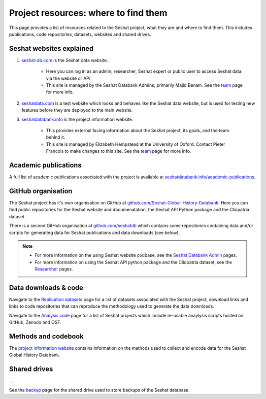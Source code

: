 Project resources: where to find them
=========================================================

This page provides a list of resources related to the Seshat project, what they are and where to find them.
This includes publications, code repositories, datasets, websites and shared drives.

Seshat websites explained
-------------------------

1. `seshat-db.com <https://seshat-db.com>`_ is the Seshat data website.

    - Here you can log in as an admin, researcher, Seshat expert or public user to access Seshat data via the website or API.

    - This site is managed by the Seshat Databank Admins; primarily Majid Benam. See the `team <team.rst>`_ page for more info.

2. `seshatdata.com <https://seshatdata.com>`_ is a test website which looks and behaves like the Seshat data website, but is used for testing new features before they are deployed to the main website.

3. `seshatdatabank.info <https://seshatdatabank.info>`_ is the project information website.

    - This provides external facing information about the Seshat project, its goals, and the team behind it.

    - This site is managed by Elizabeth Hempstead at the University of Oxford. Contact Pieter Francois to make changes to this site. See the `team <team.rst>`_ page for more info.


Academic publications
---------------------

A full list of academic publications associated with the project is available at `seshatdatabank.info/academic-publications <https://seshatdatabank.info/academic-publications>`_.

GitHub organisation
-------------------

The Seshat project has it's own organisation on GitHub at `github.com/Seshat-Global-History-Databank <https://github.com/Seshat-Global-History-Databank>`_.
Here you can find public repositories for the Seshat website and documenatation, the Seshat API Python package and the Cliopatria dataset.

There is a second GitHub organisation at `github.com/seshatdb <https://github.com/seshatdb>`_ which contains some repositories containing data and/or scripts for generating data for Seshat publications and data downloads (see below).

.. note::

    - For more information on the using Seshat website codbase, see the `Seshat Databank Admin <admin/index.rst>`_ pages.
    - For more information on using the Seshat API python package and the Cliopatria dataset, see the `Researcher <researcher/index.rst>`_ pages.


Data downloads & code
-----------------------

Navigate to the `Replication datasets <researcher/datasets.rst>`_ page for a list of datasets associated with the Seshat project, download links and links to code repositories that can reproduce the methodology used to generate the data downloads.

Navigate to the `Analysis code <researcher/projects.rst>`_ page for a list of Seshat projects which include re-usable anaylysis scripts hosted on GitHub, Zenodo and OSF.

Methods and codebook
--------------------

The `project information website <https://seshatdatabank.info/methods/world-sample-30>`_ contains information on the methods used to collect and encode data for the Seshat Global History Databank.

Shared drives
-------------

...

See the `backup <admin/backup.rst>`_ page for the shared drive used to store backups of the Seshat database.